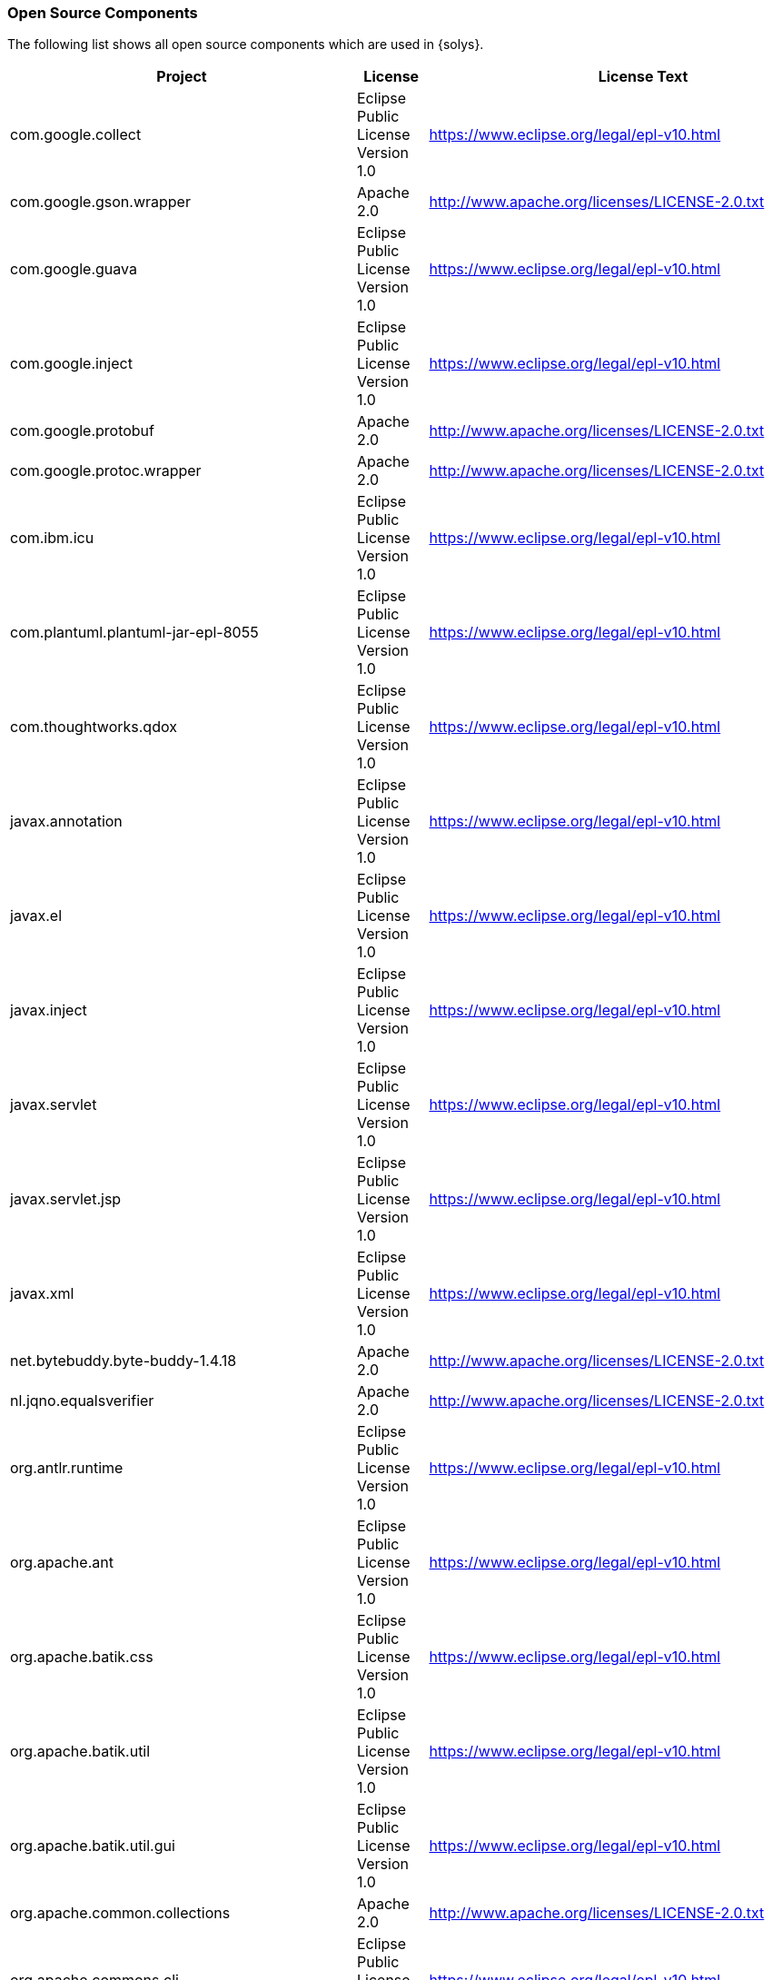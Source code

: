 ////
Copyright (C) 2018 Elektrobit Automotive GmbH

This program and the accompanying materials are made
available under the terms of the Eclipse Public License 2.0
which is available at https://www.eclipse.org/legal/epl-2.0/

SPDX-License-Identifier: EPL-2.0
////
[[anchor-oss]]
=== Open Source Components

The following list shows all open source components which are used in {solys}.

[width="100%",options="header,footer"]
|====================
|Project  | License | License Text | Version
| com.google.collect | Eclipse Public License Version 1.0 | https://www.eclipse.org/legal/epl-v10.html | 1.0.0.v201105210816
| com.google.gson.wrapper | Apache 2.0 | http://www.apache.org/licenses/LICENSE-2.0.txt | 1.0.0
| com.google.guava | Eclipse Public License Version 1.0 | https://www.eclipse.org/legal/epl-v10.html | 15.0.0.v201403281430
| com.google.inject | Eclipse Public License Version 1.0 | https://www.eclipse.org/legal/epl-v10.html | 3.0.0.v201312141243
| com.google.protobuf | Apache 2.0 | http://www.apache.org/licenses/LICENSE-2.0.txt | 2.4.1
| com.google.protoc.wrapper | Apache 2.0 | http://www.apache.org/licenses/LICENSE-2.0.txt | 1.0.0.qualifier
| com.ibm.icu | Eclipse Public License Version 1.0 | https://www.eclipse.org/legal/epl-v10.html | 54.1.1.v201501272100
| com.plantuml.plantuml-jar-epl-8055 | Eclipse Public License Version 1.0 | https://www.eclipse.org/legal/epl-v10.html | 1.0.0
| com.thoughtworks.qdox | Eclipse Public License Version 1.0 | https://www.eclipse.org/legal/epl-v10.html | 1.6.3.v20081201-1400
| javax.annotation | Eclipse Public License Version 1.0 | https://www.eclipse.org/legal/epl-v10.html | 1.2.0.v201401042248
| javax.el | Eclipse Public License Version 1.0 | https://www.eclipse.org/legal/epl-v10.html | 2.2.0.v201303151357
| javax.inject | Eclipse Public License Version 1.0 | https://www.eclipse.org/legal/epl-v10.html | 1.0.0.v20091030
| javax.servlet | Eclipse Public License Version 1.0 | https://www.eclipse.org/legal/epl-v10.html | 3.1.0.v201410161800
| javax.servlet.jsp | Eclipse Public License Version 1.0 | https://www.eclipse.org/legal/epl-v10.html | 2.2.0.v201112011158
| javax.xml | Eclipse Public License Version 1.0 | https://www.eclipse.org/legal/epl-v10.html | 1.3.4.v201005080400
| net.bytebuddy.byte-buddy-1.4.18 | Apache 2.0 | http://www.apache.org/licenses/LICENSE-2.0.txt | 1.4.18
| nl.jqno.equalsverifier | Apache 2.0 | http://www.apache.org/licenses/LICENSE-2.0.txt | 1.6.0
| org.antlr.runtime | Eclipse Public License Version 1.0 | https://www.eclipse.org/legal/epl-v10.html | 3.2.0.v201101311130
| org.apache.ant | Eclipse Public License Version 1.0 | https://www.eclipse.org/legal/epl-v10.html | 1.9.6.v201510161327
| org.apache.batik.css | Eclipse Public License Version 1.0 | https://www.eclipse.org/legal/epl-v10.html | 1.7.0.v201011041433
| org.apache.batik.util | Eclipse Public License Version 1.0 | https://www.eclipse.org/legal/epl-v10.html | 1.7.0.v201011041433
| org.apache.batik.util.gui | Eclipse Public License Version 1.0 | https://www.eclipse.org/legal/epl-v10.html | 1.7.0.v200903091627
| org.apache.common.collections | Apache 2.0 | http://www.apache.org/licenses/LICENSE-2.0.txt | 3.2.1
| org.apache.commons.cli | Eclipse Public License Version 1.0 | https://www.eclipse.org/legal/epl-v10.html | 1.2.0.v201404270220
| org.apache.commons.codec | Eclipse Public License Version 1.0 | https://www.eclipse.org/legal/epl-v10.html | 1.6.0.v201305230611
| org.apache.commons.jxpath | Eclipse Public License Version 1.0 | https://www.eclipse.org/legal/epl-v10.html | 1.3.0.v200911051830
| org.apache.commons.lang | Eclipse Public License Version 1.0 | https://www.eclipse.org/legal/epl-v10.html | 2.6.0.v201404270220
| org.apache.commons.logging | Eclipse Public License Version 1.0 | https://www.eclipse.org/legal/epl-v10.html | 1.1.1.v201101211721
| org.apache.commons.math | Eclipse Public License Version 1.0 | https://www.eclipse.org/legal/epl-v10.html | 2.1.0.v201105210652
| org.apache.commons.net | Apache 2.0 | http://www.apache.org/licenses/LICENSE-2.0.txt | 1.0.0.qualifier
| org.apache.felix.gogo.command | Eclipse Public License Version 1.0 | https://www.eclipse.org/legal/epl-v10.html | 0.10.0.v201209301215
| org.apache.felix.gogo.runtime | Eclipse Public License Version 1.0 | https://www.eclipse.org/legal/epl-v10.html | 0.10.0.v201209301036
| org.apache.felix.gogo.shell | Eclipse Public License Version 1.0 | https://www.eclipse.org/legal/epl-v10.html | 0.10.0.v201212101605
| org.apache.jasper.glassfish | Eclipse Public License Version 1.0 | https://www.eclipse.org/legal/epl-v10.html | 2.2.2.v201501141630
| org.apache.log4j | Eclipse Public License Version 1.0 | https://www.eclipse.org/legal/epl-v10.html | 1.2.15.v201012070815
| org.apache.lucene.analysis | Eclipse Public License Version 1.0 | https://www.eclipse.org/legal/epl-v10.html | 3.5.0.v20120725-1805
| org.apache.lucene.core | Eclipse Public License Version 1.0 | https://www.eclipse.org/legal/epl-v10.html | 3.5.0.v20120725-1805
| org.eclipse.ant.core | Eclipse Public License Version 1.0 | https://www.eclipse.org/legal/epl-v10.html | 3.4.0.v20150428-1928
| org.eclipse.birt.chart.device.extension | Eclipse Public License Version 1.0 | https://www.eclipse.org/legal/epl-v10.html | 4.5.0.v201506092134
| org.eclipse.birt.chart.device.swt | Eclipse Public License Version 1.0 | https://www.eclipse.org/legal/epl-v10.html | 4.5.0.v201506092134
| org.eclipse.birt.chart.engine | Eclipse Public License Version 1.0 | https://www.eclipse.org/legal/epl-v10.html | 4.5.0.v201506092134
| org.eclipse.birt.chart.engine.extension | Eclipse Public License Version 1.0 | https://www.eclipse.org/legal/epl-v10.html | 4.5.0.v201506092134
| org.eclipse.birt.chart.ui | Eclipse Public License Version 1.0 | https://www.eclipse.org/legal/epl-v10.html | 4.5.0.v201506092134
| org.eclipse.birt.chart.ui.extension | Eclipse Public License Version 1.0 | https://www.eclipse.org/legal/epl-v10.html | 4.5.0.v201506092134
| org.eclipse.birt.core | Eclipse Public License Version 1.0 | https://www.eclipse.org/legal/epl-v10.html | 4.5.0.v201506092134
| org.eclipse.birt.core.ui | Eclipse Public License Version 1.0 | https://www.eclipse.org/legal/epl-v10.html | 4.5.0.v201506092134
| org.eclipse.compare | Eclipse Public License Version 1.0 | https://www.eclipse.org/legal/epl-v10.html | 3.5.600.v20150420-1449
| org.eclipse.compare.core | Eclipse Public License Version 1.0 | https://www.eclipse.org/legal/epl-v10.html | 3.5.500.v20150505-1058
| org.eclipse.core.commands | Eclipse Public License Version 1.0 | https://www.eclipse.org/legal/epl-v10.html | 3.7.0.v20150422-0725
| org.eclipse.core.contenttype | Eclipse Public License Version 1.0 | https://www.eclipse.org/legal/epl-v10.html | 3.5.0.v20150421-2214
| org.eclipse.core.databinding | Eclipse Public License Version 1.0 | https://www.eclipse.org/legal/epl-v10.html | 1.5.0.v20150422-0725
| org.eclipse.core.databinding.beans | Eclipse Public License Version 1.0 | https://www.eclipse.org/legal/epl-v10.html | 1.3.0.v20150422-0725
| org.eclipse.core.databinding.observable | Eclipse Public License Version 1.0 | https://www.eclipse.org/legal/epl-v10.html | 1.5.0.v20150422-0725
| org.eclipse.core.databinding.property | Eclipse Public License Version 1.0 | https://www.eclipse.org/legal/epl-v10.html | 1.5.0.v20150422-0725
| org.eclipse.core.expressions | Eclipse Public License Version 1.0 | https://www.eclipse.org/legal/epl-v10.html | 3.5.0.v20150421-2214
| org.eclipse.core.externaltools | Eclipse Public License Version 1.0 | https://www.eclipse.org/legal/epl-v10.html | 1.0.300.v20140219-0051
| org.eclipse.core.filebuffers | Eclipse Public License Version 1.0 | https://www.eclipse.org/legal/epl-v10.html | 3.5.500.v20140723-1040
| org.eclipse.core.filesystem | Eclipse Public License Version 1.0 | https://www.eclipse.org/legal/epl-v10.html | 1.5.0.v20150725-1910
| org.eclipse.core.jobs | Eclipse Public License Version 1.0 | https://www.eclipse.org/legal/epl-v10.html | 3.7.0.v20150330-2103
| org.eclipse.core.net | Eclipse Public License Version 1.0 | https://www.eclipse.org/legal/epl-v10.html | 1.2.300.v20141118-1725
| org.eclipse.core.resources | Eclipse Public License Version 1.0 | https://www.eclipse.org/legal/epl-v10.html | 3.10.1.v20150725-1910
| org.eclipse.core.runtime | Eclipse Public License Version 1.0 | https://www.eclipse.org/legal/epl-v10.html | 3.11.1.v20150903-1804
| org.eclipse.core.variables | Eclipse Public License Version 1.0 | https://www.eclipse.org/legal/epl-v10.html | 3.2.800.v20130819-1716
| org.eclipse.datatools.connectivity.oda | Eclipse Public License Version 1.0 | https://www.eclipse.org/legal/epl-v10.html | 3.4.3.v201405301249
| org.eclipse.debug.core | Eclipse Public License Version 1.0 | https://www.eclipse.org/legal/epl-v10.html | 3.10.0.v20150303-1130
| org.eclipse.debug.ui | Eclipse Public License Version 1.0 | https://www.eclipse.org/legal/epl-v10.html | 3.11.101.v20160203-1230
| org.eclipse.draw2d | Eclipse Public License Version 1.0 | https://www.eclipse.org/legal/epl-v10.html | 3.10.100.201606061308
| org.eclipse.e4.core.commands | Eclipse Public License Version 1.0 | https://www.eclipse.org/legal/epl-v10.html | 0.11.0.v20150422-0725
| org.eclipse.e4.core.contexts | Eclipse Public License Version 1.0 | https://www.eclipse.org/legal/epl-v10.html | 1.4.0.v20150828-0818
| org.eclipse.e4.core.di | Eclipse Public License Version 1.0 | https://www.eclipse.org/legal/epl-v10.html | 1.5.0.v20150421-2214
| org.eclipse.e4.core.di.annotations | Eclipse Public License Version 1.0 | https://www.eclipse.org/legal/epl-v10.html | 1.4.0.v20150528-1451
| org.eclipse.e4.core.di.extensions | Eclipse Public License Version 1.0 | https://www.eclipse.org/legal/epl-v10.html | 0.13.0.v20150421-2214
| org.eclipse.e4.core.services | Eclipse Public License Version 1.0 | https://www.eclipse.org/legal/epl-v10.html | 2.0.0.v20150403-1912
| org.eclipse.e4.emf.xpath | Eclipse Public License Version 1.0 | https://www.eclipse.org/legal/epl-v10.html | 0.1.100.v20150513-0856
| org.eclipse.e4.ui.bindings | Eclipse Public License Version 1.0 | https://www.eclipse.org/legal/epl-v10.html | 0.11.0.v20150422-0725
| org.eclipse.e4.ui.css.core | Eclipse Public License Version 1.0 | https://www.eclipse.org/legal/epl-v10.html | 0.11.0.v20150511-1937
| org.eclipse.e4.ui.css.swt | Eclipse Public License Version 1.0 | https://www.eclipse.org/legal/epl-v10.html | 0.12.0.v20150511-1003
| org.eclipse.e4.ui.css.swt.theme | Eclipse Public License Version 1.0 | https://www.eclipse.org/legal/epl-v10.html | 0.10.0.v20150422-0725
| org.eclipse.e4.ui.di | Eclipse Public License Version 1.0 | https://www.eclipse.org/legal/epl-v10.html | 1.1.0.v20150422-0725
| org.eclipse.e4.ui.dialogs | Eclipse Public License Version 1.0 | https://www.eclipse.org/legal/epl-v10.html | 1.0.0.v20150513-0856
| org.eclipse.e4.ui.model.workbench | Eclipse Public License Version 1.0 | https://www.eclipse.org/legal/epl-v10.html | 1.1.100.v20150407-1430
| org.eclipse.e4.ui.services | Eclipse Public License Version 1.0 | https://www.eclipse.org/legal/epl-v10.html | 1.2.0.v20150422-0725
| org.eclipse.e4.ui.widgets | Eclipse Public License Version 1.0 | https://www.eclipse.org/legal/epl-v10.html | 1.1.0.v20150427-1751
| org.eclipse.e4.ui.workbench | Eclipse Public License Version 1.0 | https://www.eclipse.org/legal/epl-v10.html | 1.3.1.v20160203-0951
| org.eclipse.e4.ui.workbench.addons.swt | Eclipse Public License Version 1.0 | https://www.eclipse.org/legal/epl-v10.html | 1.2.0.v20150512-1414
| org.eclipse.e4.ui.workbench.renderers.swt | Eclipse Public License Version 1.0 | https://www.eclipse.org/legal/epl-v10.html | 0.13.0.v20150901-1347
| org.eclipse.e4.ui.workbench.swt | Eclipse Public License Version 1.0 | https://www.eclipse.org/legal/epl-v10.html | 0.13.0.v20150504-0621
| org.eclipse.e4.ui.workbench3 | Eclipse Public License Version 1.0 | https://www.eclipse.org/legal/epl-v10.html | 0.13.0.v20150422-0725
| org.eclipse.emf.codegen | Eclipse Public License Version 1.0 | https://www.eclipse.org/legal/epl-v10.html | 2.10.0.v20150123-0452
| org.eclipse.emf.codegen.ecore | Eclipse Public License Version 1.0 | https://www.eclipse.org/legal/epl-v10.html | 2.10.2.v20150123-0452
| org.eclipse.emf.common | Eclipse Public License Version 1.0 | https://www.eclipse.org/legal/epl-v10.html | 2.11.1.v20160208-0816
| org.eclipse.emf.common.ui | Eclipse Public License Version 1.0 | https://www.eclipse.org/legal/epl-v10.html | 2.9.0.v20150123-0452
| org.eclipse.emf.ecore | Eclipse Public License Version 1.0 | https://www.eclipse.org/legal/epl-v10.html | 2.11.2.v20160208-0816
| org.eclipse.emf.ecore.change | Eclipse Public License Version 1.0 | https://www.eclipse.org/legal/epl-v10.html | 2.11.0.v20160208-0816
| org.eclipse.emf.ecore.edit | Eclipse Public License Version 1.0 | https://www.eclipse.org/legal/epl-v10.html | 2.9.0.v20150123-0452
| org.eclipse.emf.ecore.editor | Eclipse Public License Version 1.0 | https://www.eclipse.org/legal/epl-v10.html | 2.10.1.v20150123-0452
| org.eclipse.emf.ecore.xmi | Eclipse Public License Version 1.0 | https://www.eclipse.org/legal/epl-v10.html | 2.11.1.v20160208-0816
| org.eclipse.emf.edit | Eclipse Public License Version 1.0 | https://www.eclipse.org/legal/epl-v10.html | 2.10.1.v20150123-0452
| org.eclipse.emf.edit.ui | Eclipse Public License Version 1.0 | https://www.eclipse.org/legal/epl-v10.html | 2.10.2.v20150123-0452
| org.eclipse.emf.mapping.ecore2xml | Eclipse Public License Version 1.0 | https://www.eclipse.org/legal/epl-v10.html | 2.8.0.v20150123-0452
| org.eclipse.emf.mwe.core | Eclipse Public License Version 1.0 | https://www.eclipse.org/legal/epl-v10.html | 1.3.20.v201605261103
| org.eclipse.emf.mwe.utils | Eclipse Public License Version 1.0 | https://www.eclipse.org/legal/epl-v10.html | 1.3.20.v201605261103
| org.eclipse.emf.mwe2.language | Eclipse Public License Version 1.0 | https://www.eclipse.org/legal/epl-v10.html | 2.9.0.v201605261103
| org.eclipse.emf.mwe2.launch | Eclipse Public License Version 1.0 | https://www.eclipse.org/legal/epl-v10.html | 2.9.0.v201605261103
| org.eclipse.emf.mwe2.lib | Eclipse Public License Version 1.0 | https://www.eclipse.org/legal/epl-v10.html | 2.9.0.v201605261103
| org.eclipse.emf.mwe2.runtime | Eclipse Public License Version 1.0 | https://www.eclipse.org/legal/epl-v10.html | 2.9.0.v201605261103
| org.eclipse.equinox.app | Eclipse Public License Version 1.0 | https://www.eclipse.org/legal/epl-v10.html | 1.3.300.v20150423-1356
| org.eclipse.equinox.bidi | Eclipse Public License Version 1.0 | https://www.eclipse.org/legal/epl-v10.html | 0.10.0.v20130327-1442
| org.eclipse.equinox.common | Eclipse Public License Version 1.0 | https://www.eclipse.org/legal/epl-v10.html | 3.7.0.v20150402-1709
| org.eclipse.equinox.console | Eclipse Public License Version 1.0 | https://www.eclipse.org/legal/epl-v10.html | 1.1.100.v20141023-1406
| org.eclipse.equinox.ds | Eclipse Public License Version 1.0 | https://www.eclipse.org/legal/epl-v10.html | 1.4.300.v20150423-1356
| org.eclipse.equinox.event | Eclipse Public License Version 1.0 | https://www.eclipse.org/legal/epl-v10.html | 1.3.100.v20140115-1647
| org.eclipse.equinox.frameworkadmin | Eclipse Public License Version 1.0 | https://www.eclipse.org/legal/epl-v10.html | 2.0.200.v20150423-1455
| org.eclipse.equinox.http.jetty | Eclipse Public License Version 1.0 | https://www.eclipse.org/legal/epl-v10.html | 3.1.2.v20160115-1350
| org.eclipse.equinox.http.registry | Eclipse Public License Version 1.0 | https://www.eclipse.org/legal/epl-v10.html | 1.1.300.v20130402-1529
| org.eclipse.equinox.http.servlet | Eclipse Public License Version 1.0 | https://www.eclipse.org/legal/epl-v10.html | 1.2.2.v20160202-2102
| org.eclipse.equinox.jsp.jasper | Eclipse Public License Version 1.0 | https://www.eclipse.org/legal/epl-v10.html | 1.0.500.v20150119-1358
| org.eclipse.equinox.jsp.jasper.registry | Eclipse Public License Version 1.0 | https://www.eclipse.org/legal/epl-v10.html | 1.0.300.v20130327-1442
| org.eclipse.equinox.launcher | Eclipse Public License Version 1.0 | https://www.eclipse.org/legal/epl-v10.html | 1.3.100.v20150511-1540
| org.eclipse.equinox.launcher.win32.win32.x86_64 | Eclipse Public License Version 1.0 | https://www.eclipse.org/legal/epl-v10.html | 1.1.300.v20150602-1417
| org.eclipse.equinox.p2.core | Eclipse Public License Version 1.0 | https://www.eclipse.org/legal/epl-v10.html | 2.4.0.v20150527-1706
| org.eclipse.equinox.p2.engine | Eclipse Public License Version 1.0 | https://www.eclipse.org/legal/epl-v10.html | 2.4.0.v20150511-1532
| org.eclipse.equinox.p2.metadata | Eclipse Public License Version 1.0 | https://www.eclipse.org/legal/epl-v10.html | 2.3.0.v20150511-1532
| org.eclipse.equinox.p2.metadata.repository | Eclipse Public License Version 1.0 | https://www.eclipse.org/legal/epl-v10.html | 1.2.200.v20150428-1613
| org.eclipse.equinox.p2.repository | Eclipse Public License Version 1.0 | https://www.eclipse.org/legal/epl-v10.html | 2.3.100.v20150428-1613
| org.eclipse.equinox.preferences | Eclipse Public License Version 1.0 | https://www.eclipse.org/legal/epl-v10.html | 3.5.300.v20150408-1437
| org.eclipse.equinox.registry | Eclipse Public License Version 1.0 | https://www.eclipse.org/legal/epl-v10.html | 3.6.0.v20150318-1503
| org.eclipse.equinox.security | Eclipse Public License Version 1.0 | https://www.eclipse.org/legal/epl-v10.html | 1.2.100.v20150423-1356
| org.eclipse.equinox.simpleconfigurator | Eclipse Public License Version 1.0 | https://www.eclipse.org/legal/epl-v10.html | 1.1.100.v20150423-1455
| org.eclipse.equinox.util | Eclipse Public License Version 1.0 | https://www.eclipse.org/legal/epl-v10.html | 1.0.500.v20130404-1337
| org.eclipse.gef | Eclipse Public License Version 1.0 | https://www.eclipse.org/legal/epl-v10.html | 3.11.0.201606061308
| org.eclipse.help | Eclipse Public License Version 1.0 | https://www.eclipse.org/legal/epl-v10.html | 3.6.0.v20130326-1254
| org.eclipse.help.base | Eclipse Public License Version 1.0 | https://www.eclipse.org/legal/epl-v10.html | 4.0.301.v20160212-1500
| org.eclipse.help.ui | Eclipse Public License Version 1.0 | https://www.eclipse.org/legal/epl-v10.html | 4.0.100.v20140401-0608
| org.eclipse.help.webapp | Eclipse Public License Version 1.0 | https://www.eclipse.org/legal/epl-v10.html | 3.7.0.v20150425-0643
| org.eclipse.jdt | Eclipse Public License Version 1.0 | https://www.eclipse.org/legal/epl-v10.html | 3.11.2.v20160212-1500
| org.eclipse.jdt.compiler.tool | Eclipse Public License Version 1.0 | https://www.eclipse.org/legal/epl-v10.html | 1.1.0.v20150513-2007
| org.eclipse.jdt.core | Eclipse Public License Version 1.0 | https://www.eclipse.org/legal/epl-v10.html | 3.11.2.v20160128-0629
| org.eclipse.jdt.core.manipulation | Eclipse Public License Version 1.0 | https://www.eclipse.org/legal/epl-v10.html | 1.5.100.v20141002-1241
| org.eclipse.jdt.debug | Eclipse Public License Version 1.0 | https://www.eclipse.org/legal/epl-v10.html | 3.9.1.v20160128-1343
| org.eclipse.jdt.debug.ui | Eclipse Public License Version 1.0 | https://www.eclipse.org/legal/epl-v10.html | 3.7.101.v20160203-1236
| org.eclipse.jdt.launching | Eclipse Public License Version 1.0 | https://www.eclipse.org/legal/epl-v10.html | 3.8.0.v20150527-0946
| org.eclipse.jdt.ui | Eclipse Public License Version 1.0 | https://www.eclipse.org/legal/epl-v10.html | 3.11.2.v20151123-1510
| org.eclipse.jetty.http | Eclipse Public License Version 1.0 | https://www.eclipse.org/legal/epl-v10.html | 9.2.13.v20150730
| org.eclipse.jetty.io | Eclipse Public License Version 1.0 | https://www.eclipse.org/legal/epl-v10.html | 9.2.13.v20150730
| org.eclipse.jetty.security | Eclipse Public License Version 1.0 | https://www.eclipse.org/legal/epl-v10.html | 9.2.13.v20150730
| org.eclipse.jetty.server | Eclipse Public License Version 1.0 | https://www.eclipse.org/legal/epl-v10.html | 9.2.13.v20150730
| org.eclipse.jetty.servlet | Eclipse Public License Version 1.0 | https://www.eclipse.org/legal/epl-v10.html | 9.2.13.v20150730
| org.eclipse.jetty.util | Eclipse Public License Version 1.0 | https://www.eclipse.org/legal/epl-v10.html | 9.2.13.v20150730
| org.eclipse.jface | Eclipse Public License Version 1.0 | https://www.eclipse.org/legal/epl-v10.html | 3.11.1.v20160128-1644
| org.eclipse.jface.databinding | Eclipse Public License Version 1.0 | https://www.eclipse.org/legal/epl-v10.html | 1.7.0.v20150406-2148
| org.eclipse.jface.text | Eclipse Public License Version 1.0 | https://www.eclipse.org/legal/epl-v10.html | 3.10.0.v20150603-1752
| org.eclipse.ltk.core.refactoring | Eclipse Public License Version 1.0 | https://www.eclipse.org/legal/epl-v10.html | 3.6.201.v20150819-1034
| org.eclipse.ltk.ui.refactoring | Eclipse Public License Version 1.0 | https://www.eclipse.org/legal/epl-v10.html | 3.7.200.v20140625-1835
| org.eclipse.mat.api | Eclipse Public License Version 1.0 | https://www.eclipse.org/legal/epl-v10.html | 1.5.0.201505271423
| org.eclipse.mat.hprof | Eclipse Public License Version 1.0 | https://www.eclipse.org/legal/epl-v10.html | 1.5.0.201505271423
| org.eclipse.mat.parser | Eclipse Public License Version 1.0 | https://www.eclipse.org/legal/epl-v10.html | 1.5.0.201505271423
| org.eclipse.mat.report | Eclipse Public License Version 1.0 | https://www.eclipse.org/legal/epl-v10.html | 1.5.0.201505271423
| org.eclipse.nebula.visualization.xygraph | Eclipse Public License Version 1.0 | https://www.eclipse.org/legal/epl-v10.html | 2.0.0.201605312033
| org.eclipse.osgi | Eclipse Public License Version 1.0 | https://www.eclipse.org/legal/epl-v10.html | 3.10.102.v20160118-1700
| org.eclipse.osgi.compatibility.state | Eclipse Public License Version 1.0 | https://www.eclipse.org/legal/epl-v10.html | 1.0.100.v20150402-1551
| org.eclipse.osgi.services | Eclipse Public License Version 1.0 | https://www.eclipse.org/legal/epl-v10.html | 3.5.0.v20150519-2006
| org.eclipse.rcp | Eclipse Public License Version 1.0 | https://www.eclipse.org/legal/epl-v10.html | 4.5.2.v20160212-1500
| org.eclipse.search | Eclipse Public License Version 1.0 | https://www.eclipse.org/legal/epl-v10.html | 3.10.0.v20150318-0856
| org.eclipse.swt | Eclipse Public License Version 1.0 | https://www.eclipse.org/legal/epl-v10.html | 3.104.2.v20160212-1350
| org.eclipse.swt.win32.win32.x86_64 | Eclipse Public License Version 1.0 | https://www.eclipse.org/legal/epl-v10.html | 3.104.2.v20160212-1350
| org.eclipse.team.core | Eclipse Public License Version 1.0 | https://www.eclipse.org/legal/epl-v10.html | 3.7.100.v20150203-1452
| org.eclipse.team.ui | Eclipse Public License Version 1.0 | https://www.eclipse.org/legal/epl-v10.html | 3.7.200.v20150203-1452
| org.eclipse.text | Eclipse Public License Version 1.0 | https://www.eclipse.org/legal/epl-v10.html | 3.5.400.v20150505-1044
| org.eclipse.ui | Eclipse Public License Version 1.0 | https://www.eclipse.org/legal/epl-v10.html | 3.107.0.v20150507-1945
| org.eclipse.ui.cheatsheets | Eclipse Public License Version 1.0 | https://www.eclipse.org/legal/epl-v10.html | 3.4.200.v20131227-1524
| org.eclipse.ui.console | Eclipse Public License Version 1.0 | https://www.eclipse.org/legal/epl-v10.html | 3.6.100.v20150822-1912
| org.eclipse.ui.editors | Eclipse Public License Version 1.0 | https://www.eclipse.org/legal/epl-v10.html | 3.9.0.v20150213-1939
| org.eclipse.ui.forms | Eclipse Public License Version 1.0 | https://www.eclipse.org/legal/epl-v10.html | 3.6.200.v20150506-2029
| org.eclipse.ui.ide | Eclipse Public License Version 1.0 | https://www.eclipse.org/legal/epl-v10.html | 3.11.0.v20150825-2158
| org.eclipse.ui.intro | Eclipse Public License Version 1.0 | https://www.eclipse.org/legal/epl-v10.html | 3.4.300.v20141007-1449
| org.eclipse.ui.navigator | Eclipse Public License Version 1.0 | https://www.eclipse.org/legal/epl-v10.html | 3.6.0.v20150422-0725
| org.eclipse.ui.navigator.resources | Eclipse Public License Version 1.0 | https://www.eclipse.org/legal/epl-v10.html | 3.5.1.v20160128-1644
| org.eclipse.ui.views | Eclipse Public License Version 1.0 | https://www.eclipse.org/legal/epl-v10.html | 3.8.0.v20150422-0725
| org.eclipse.ui.views.properties.tabbed | Eclipse Public License Version 1.0 | https://www.eclipse.org/legal/epl-v10.html | 3.6.100.v20150423-0822
| org.eclipse.ui.workbench | Eclipse Public License Version 1.0 | https://www.eclipse.org/legal/epl-v10.html | 3.107.1.v20160120-2131
| org.eclipse.ui.workbench.texteditor | Eclipse Public License Version 1.0 | https://www.eclipse.org/legal/epl-v10.html | 3.9.100.v20141023-1946
| org.eclipse.update.configurator | Eclipse Public License Version 1.0 | https://www.eclipse.org/legal/epl-v10.html | 3.3.300.v20140518-1928
| org.eclipse.xpand | Eclipse Public License Version 1.0 | https://www.eclipse.org/legal/epl-v10.html | 2.0.0.v201406030414
| org.eclipse.xtend | Eclipse Public License Version 1.0 | https://www.eclipse.org/legal/epl-v10.html | 2.0.0.v201406030414
| org.eclipse.xtend.core | Eclipse Public License Version 1.0 | https://www.eclipse.org/legal/epl-v10.html | 2.10.0.v201605250459
| org.eclipse.xtend.ide | Eclipse Public License Version 1.0 | https://www.eclipse.org/legal/epl-v10.html | 2.10.0.v201605250459
| org.eclipse.xtend.ide.common | Eclipse Public License Version 1.0 | https://www.eclipse.org/legal/epl-v10.html | 2.10.0.v201605250459
| org.eclipse.xtend.lib | Eclipse Public License Version 1.0 | https://www.eclipse.org/legal/epl-v10.html | 2.10.0.v201605250459
| org.eclipse.xtend.lib.macro | Eclipse Public License Version 1.0 | https://www.eclipse.org/legal/epl-v10.html | 2.10.0.v201605250459
| org.eclipse.xtend.standalone | Eclipse Public License Version 1.0 | https://www.eclipse.org/legal/epl-v10.html | 2.10.0.v201605250459
| org.eclipse.xtend.typesystem.emf | Eclipse Public License Version 1.0 | https://www.eclipse.org/legal/epl-v10.html | 2.0.0.v201406030414
| org.eclipse.xtext | Eclipse Public License Version 1.0 | https://www.eclipse.org/legal/epl-v10.html | 2.10.0.v201605250459
| org.eclipse.xtext.builder | Eclipse Public License Version 1.0 | https://www.eclipse.org/legal/epl-v10.html | 2.10.0.v201605250459
| org.eclipse.xtext.builder.standalone | Eclipse Public License Version 1.0 | https://www.eclipse.org/legal/epl-v10.html | 2.10.0.v201605250459
| org.eclipse.xtext.common.types | Eclipse Public License Version 1.0 | https://www.eclipse.org/legal/epl-v10.html | 2.10.0.v201605250459
| org.eclipse.xtext.common.types.shared | Eclipse Public License Version 1.0 | https://www.eclipse.org/legal/epl-v10.html | 2.10.0.v201605250459
| org.eclipse.xtext.common.types.shared.jdt38 | Eclipse Public License Version 1.0 | https://www.eclipse.org/legal/epl-v10.html | 2.10.0.v201605250459
| org.eclipse.xtext.common.types.ui | Eclipse Public License Version 1.0 | https://www.eclipse.org/legal/epl-v10.html | 2.10.0.v201605250459
| org.eclipse.xtext.ecore | Eclipse Public License Version 1.0 | https://www.eclipse.org/legal/epl-v10.html | 2.10.0.v201605250459
| org.eclipse.xtext.generator | Eclipse Public License Version 1.0 | https://www.eclipse.org/legal/epl-v10.html | 2.10.0.v201605250459
| org.eclipse.xtext.ide | Eclipse Public License Version 1.0 | https://www.eclipse.org/legal/epl-v10.html | 2.10.0.v201605250459
| org.eclipse.xtext.junit4 | Eclipse Public License Version 1.0 | https://www.eclipse.org/legal/epl-v10.html | 2.10.0.v201605250459
| org.eclipse.xtext.smap | Eclipse Public License Version 1.0 | https://www.eclipse.org/legal/epl-v10.html | 2.10.0.v201605250459
| org.eclipse.xtext.ui | Eclipse Public License Version 1.0 | https://www.eclipse.org/legal/epl-v10.html | 2.10.0.v201605250459
| org.eclipse.xtext.ui.codetemplates | Eclipse Public License Version 1.0 | https://www.eclipse.org/legal/epl-v10.html | 2.10.0.v201605250459
| org.eclipse.xtext.ui.codetemplates.ui | Eclipse Public License Version 1.0 | https://www.eclipse.org/legal/epl-v10.html | 2.10.0.v201605250459
| org.eclipse.xtext.ui.shared | Eclipse Public License Version 1.0 | https://www.eclipse.org/legal/epl-v10.html | 2.10.0.v201605250459
| org.eclipse.xtext.util | Eclipse Public License Version 1.0 | https://www.eclipse.org/legal/epl-v10.html | 2.10.0.v201605250459
| org.eclipse.xtext.xbase | Eclipse Public License Version 1.0 | https://www.eclipse.org/legal/epl-v10.html | 2.10.0.v201605250459
| org.eclipse.xtext.xbase.ide | Eclipse Public License Version 1.0 | https://www.eclipse.org/legal/epl-v10.html | 2.10.0.v201605250459
| org.eclipse.xtext.xbase.junit | Eclipse Public License Version 1.0 | https://www.eclipse.org/legal/epl-v10.html | 2.10.0.v201605250459
| org.eclipse.xtext.xbase.lib | Eclipse Public License Version 1.0 | https://www.eclipse.org/legal/epl-v10.html | 2.10.0.v201605250459
| org.eclipse.xtext.xbase.ui | Eclipse Public License Version 1.0 | https://www.eclipse.org/legal/epl-v10.html | 2.10.0.v201605250459
| org.eclipse.xtext.xtext.generator | Eclipse Public License Version 1.0 | https://www.eclipse.org/legal/epl-v10.html | 2.10.0.v201605250459
| org.eclipse.zest.core | Eclipse Public License Version 1.0 | https://www.eclipse.org/legal/epl-v10.html | 1.5.300.201606061308
| org.eclipse.zest.layouts | Eclipse Public License Version 1.0 | https://www.eclipse.org/legal/epl-v10.html | 1.1.300.201606061308
| org.franca.core | Eclipse Public License Version 1.0 | https://www.eclipse.org/legal/epl-v10.html | 0.9.2.201505211553
| org.franca.core.dsl | Eclipse Public License Version 1.0 | https://www.eclipse.org/legal/epl-v10.html | 0.9.2.201505211553
| org.franca.tools.contracts.tracevalidator | Eclipse Public License Version 1.0 | https://www.eclipse.org/legal/epl-v10.html | 0.9.2.201505211553
| org.freedesktop.dbus | Academic Free Licence Version 2.1 | http://www.samurajdata.se/opensource/mirror/licenses/afl-2.1.php | 2.0.0
| org.hamcrest.core | Eclipse Public License Version 1.0 | https://www.eclipse.org/legal/epl-v10.html | 1.3.0.v201303031735
| org.hamcrest.library | Eclipse Public License Version 1.0 | https://www.eclipse.org/legal/epl-v10.html | 1.1.0.v20090501071000
| org.junit | Eclipse Public License Version 1.0 | https://www.eclipse.org/legal/epl-v10.html | 4.12.0.v201504281640
| org.mockito | MIT | https://code.google.com/archive/p/mockito/wikis/License.wiki | 1.9.5
| org.mozilla.javascript | Eclipse Public License Version 1.0 | https://www.eclipse.org/legal/epl-v10.html | 1.7.5.v201504281450
| org.objectweb.asm | Eclipse Public License Version 1.0 | https://www.eclipse.org/legal/epl-v10.html | 5.0.1.v201404251740
| org.projectlombok.lombok | MIT | https://projectlombok.org/LICENSE | 1.0.0
| org.tukaani.xz | Eclipse Public License Version 1.0 | https://www.eclipse.org/legal/epl-v10.html | 1.3.0.v201308270617
| org.w3c.css.sac | Eclipse Public License Version 1.0 | https://www.eclipse.org/legal/epl-v10.html | 1.3.1.v200903091627
| org.w3c.dom.events | Eclipse Public License Version 1.0 | https://www.eclipse.org/legal/epl-v10.html | 3.0.0.draft20060413_v201105210656
| org.w3c.dom.smil | Eclipse Public License Version 1.0 | https://www.eclipse.org/legal/epl-v10.html | 1.0.1.v200903091627
| org.w3c.dom.svg | Eclipse Public License Version 1.0 | https://www.eclipse.org/legal/epl-v10.html | 1.1.0.v201011041433
| org.xmlpull.v1 | Public domain | http://www.xmlpull.org/v1/download/unpacked/LICENSE.txt | 1.0.0.qualifier

|  |  |  |
|====================
